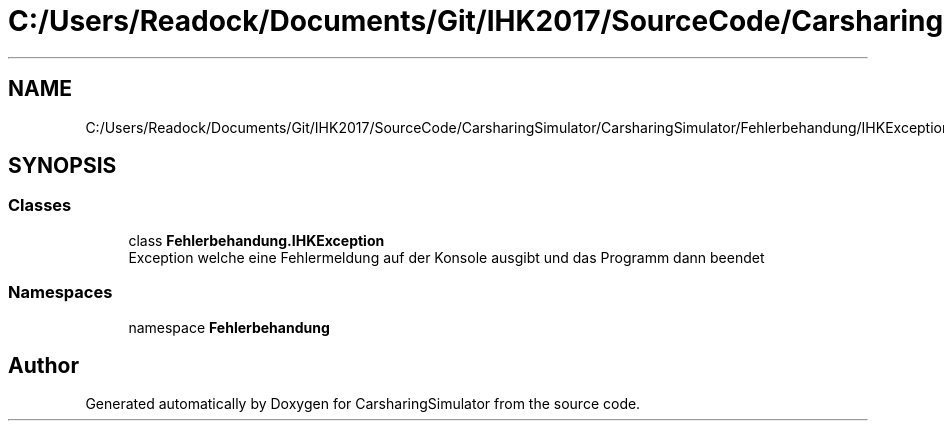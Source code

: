 .TH "C:/Users/Readock/Documents/Git/IHK2017/SourceCode/CarsharingSimulator/CarsharingSimulator/Fehlerbehandung/IHKException.cs" 3 "Thu May 18 2017" "CarsharingSimulator" \" -*- nroff -*-
.ad l
.nh
.SH NAME
C:/Users/Readock/Documents/Git/IHK2017/SourceCode/CarsharingSimulator/CarsharingSimulator/Fehlerbehandung/IHKException.cs
.SH SYNOPSIS
.br
.PP
.SS "Classes"

.in +1c
.ti -1c
.RI "class \fBFehlerbehandung\&.IHKException\fP"
.br
.RI "Exception welche eine Fehlermeldung auf der Konsole ausgibt und das Programm dann beendet "
.in -1c
.SS "Namespaces"

.in +1c
.ti -1c
.RI "namespace \fBFehlerbehandung\fP"
.br
.in -1c
.SH "Author"
.PP 
Generated automatically by Doxygen for CarsharingSimulator from the source code\&.
